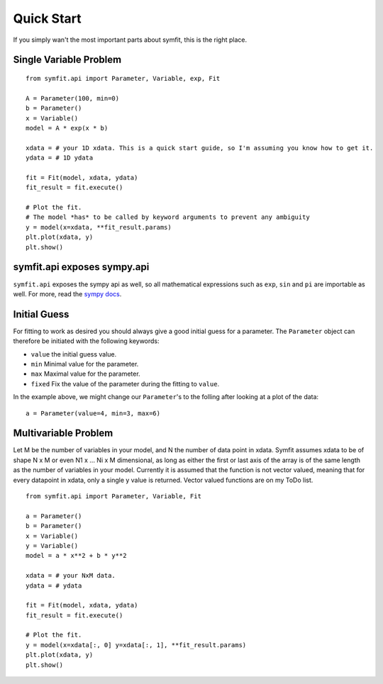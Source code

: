 Quick Start
===========

If you simply wan't the most important parts about symfit, this is the right place.

Single Variable Problem
-----------------------
::

  from symfit.api import Parameter, Variable, exp, Fit
  
  A = Parameter(100, min=0)
  b = Parameter()
  x = Variable()
  model = A * exp(x * b)

  xdata = # your 1D xdata. This is a quick start guide, so I'm assuming you know how to get it.
  ydata = # 1D ydata

  fit = Fit(model, xdata, ydata)
  fit_result = fit.execute()

  # Plot the fit.
  # The model *has* to be called by keyword arguments to prevent any ambiguity
  y = model(x=xdata, **fit_result.params)
  plt.plot(xdata, y)
  plt.show()

symfit.api exposes sympy.api
----------------------------

``symfit.api`` exposes the sympy api as well, so all mathematical expressions such as ``exp``, ``sin`` and ``pi`` are importable as well. For more, read the `sympy docs
<http://docs.sympy.org>`_.

Initial Guess
-------------
For fitting to work as desired you should always give a good initial guess for a parameter. 
The ``Parameter`` object can therefore be initiated with the following keywords:

* ``value`` the initial guess value.
* ``min`` Minimal value for the parameter.
* ``max`` Maximal value for the parameter.
* ``fixed`` Fix the value of the parameter during the fitting to ``value``.

In the example above, we might change our ``Parameter``'s to the folling after looking at a plot of the data: ::

  a = Parameter(value=4, min=3, max=6)

Multivariable Problem
---------------------

Let M be the number of variables in your model, and N the number of data point in xdata.
Symfit assumes xdata to be of shape N x M or even N1 x ... Ni x M dimensional, as long as either the first or last axis of the array is of the same length as the number of variables in your model.
Currently it is assumed that the function is not vector valued, meaning that for every datapoint in xdata, only a single y value is returned.
Vector valued functions are on my ToDo list. 

::

  from symfit.api import Parameter, Variable, Fit
  
  a = Parameter()
  b = Parameter()
  x = Variable()
  y = Variable()
  model = a * x**2 + b * y**2

  xdata = # your NxM data.
  ydata = # ydata

  fit = Fit(model, xdata, ydata)
  fit_result = fit.execute()

  # Plot the fit.
  y = model(x=xdata[:, 0] y=xdata[:, 1], **fit_result.params)
  plt.plot(xdata, y)
  plt.show()